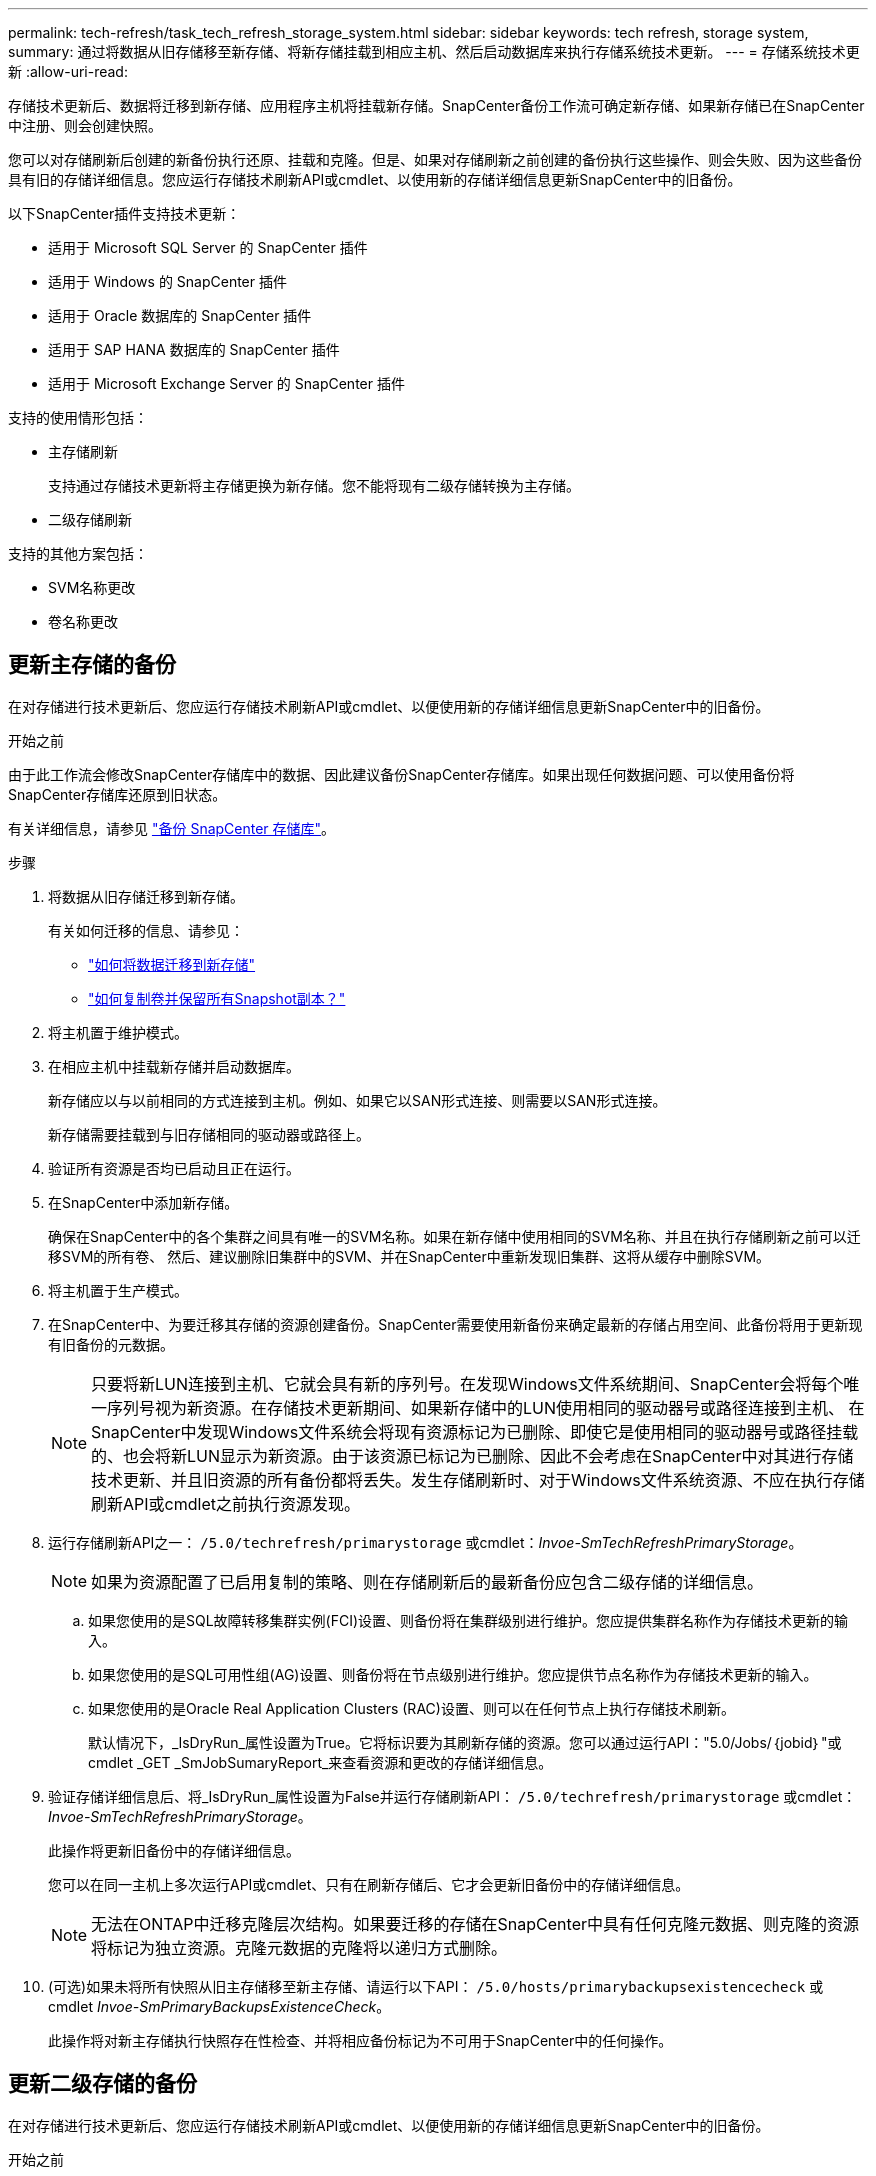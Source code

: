 ---
permalink: tech-refresh/task_tech_refresh_storage_system.html 
sidebar: sidebar 
keywords: tech refresh, storage system, 
summary: 通过将数据从旧存储移至新存储、将新存储挂载到相应主机、然后启动数据库来执行存储系统技术更新。 
---
= 存储系统技术更新
:allow-uri-read: 


[role="lead"]
存储技术更新后、数据将迁移到新存储、应用程序主机将挂载新存储。SnapCenter备份工作流可确定新存储、如果新存储已在SnapCenter中注册、则会创建快照。

您可以对存储刷新后创建的新备份执行还原、挂载和克隆。但是、如果对存储刷新之前创建的备份执行这些操作、则会失败、因为这些备份具有旧的存储详细信息。您应运行存储技术刷新API或cmdlet、以使用新的存储详细信息更新SnapCenter中的旧备份。

以下SnapCenter插件支持技术更新：

* 适用于 Microsoft SQL Server 的 SnapCenter 插件
* 适用于 Windows 的 SnapCenter 插件
* 适用于 Oracle 数据库的 SnapCenter 插件
* 适用于 SAP HANA 数据库的 SnapCenter 插件
* 适用于 Microsoft Exchange Server 的 SnapCenter 插件


支持的使用情形包括：

* 主存储刷新
+
支持通过存储技术更新将主存储更换为新存储。您不能将现有二级存储转换为主存储。

* 二级存储刷新


支持的其他方案包括：

* SVM名称更改
* 卷名称更改




== 更新主存储的备份

在对存储进行技术更新后、您应运行存储技术刷新API或cmdlet、以便使用新的存储详细信息更新SnapCenter中的旧备份。

.开始之前
由于此工作流会修改SnapCenter存储库中的数据、因此建议备份SnapCenter存储库。如果出现任何数据问题、可以使用备份将SnapCenter存储库还原到旧状态。

有关详细信息，请参见 https://docs.netapp.com/us-en/snapcenter/admin/concept_manage_the_snapcenter_server_repository.html#back-up-the-snapcenter-repository["备份 SnapCenter 存储库"]。

.步骤
. 将数据从旧存储迁移到新存储。
+
有关如何迁移的信息、请参见：

+
** https://kb.netapp.com/mgmt/SnapCenter/How_to_perform_Storage_tech_refresh["如何将数据迁移到新存储"]
** https://kb.netapp.com/onprem/ontap/dp/SnapMirror/How_can_I_copy_a_volume_and_preserve_all_of_the_Snapshot_copies["如何复制卷并保留所有Snapshot副本？"]


. 将主机置于维护模式。
. 在相应主机中挂载新存储并启动数据库。
+
新存储应以与以前相同的方式连接到主机。例如、如果它以SAN形式连接、则需要以SAN形式连接。

+
新存储需要挂载到与旧存储相同的驱动器或路径上。

. 验证所有资源是否均已启动且正在运行。
. 在SnapCenter中添加新存储。
+
确保在SnapCenter中的各个集群之间具有唯一的SVM名称。如果在新存储中使用相同的SVM名称、并且在执行存储刷新之前可以迁移SVM的所有卷、 然后、建议删除旧集群中的SVM、并在SnapCenter中重新发现旧集群、这将从缓存中删除SVM。

. 将主机置于生产模式。
. 在SnapCenter中、为要迁移其存储的资源创建备份。SnapCenter需要使用新备份来确定最新的存储占用空间、此备份将用于更新现有旧备份的元数据。
+

NOTE: 只要将新LUN连接到主机、它就会具有新的序列号。在发现Windows文件系统期间、SnapCenter会将每个唯一序列号视为新资源。在存储技术更新期间、如果新存储中的LUN使用相同的驱动器号或路径连接到主机、 在SnapCenter中发现Windows文件系统会将现有资源标记为已删除、即使它是使用相同的驱动器号或路径挂载的、也会将新LUN显示为新资源。由于该资源已标记为已删除、因此不会考虑在SnapCenter中对其进行存储技术更新、并且旧资源的所有备份都将丢失。发生存储刷新时、对于Windows文件系统资源、不应在执行存储刷新API或cmdlet之前执行资源发现。

. 运行存储刷新API之一： `/5.0/techrefresh/primarystorage` 或cmdlet：_Invoe-SmTechRefreshPrimaryStorage_。
+

NOTE: 如果为资源配置了已启用复制的策略、则在存储刷新后的最新备份应包含二级存储的详细信息。

+
.. 如果您使用的是SQL故障转移集群实例(FCI)设置、则备份将在集群级别进行维护。您应提供集群名称作为存储技术更新的输入。
.. 如果您使用的是SQL可用性组(AG)设置、则备份将在节点级别进行维护。您应提供节点名称作为存储技术更新的输入。
.. 如果您使用的是Oracle Real Application Clusters (RAC)设置、则可以在任何节点上执行存储技术刷新。
+
默认情况下，_IsDryRun_属性设置为True。它将标识要为其刷新存储的资源。您可以通过运行API："5.0/Jobs/｛jobid｝"或cmdlet _GET _SmJobSumaryReport_来查看资源和更改的存储详细信息。



. 验证存储详细信息后、将_IsDryRun_属性设置为False并运行存储刷新API： `/5.0/techrefresh/primarystorage` 或cmdlet：_Invoe-SmTechRefreshPrimaryStorage_。
+
此操作将更新旧备份中的存储详细信息。

+
您可以在同一主机上多次运行API或cmdlet、只有在刷新存储后、它才会更新旧备份中的存储详细信息。

+

NOTE: 无法在ONTAP中迁移克隆层次结构。如果要迁移的存储在SnapCenter中具有任何克隆元数据、则克隆的资源将标记为独立资源。克隆元数据的克隆将以递归方式删除。

. (可选)如果未将所有快照从旧主存储移至新主存储、请运行以下API： `/5.0/hosts/primarybackupsexistencecheck` 或cmdlet _Invoe-SmPrimaryBackupsExistenceCheck_。
+
此操作将对新主存储执行快照存在性检查、并将相应备份标记为不可用于SnapCenter中的任何操作。





== 更新二级存储的备份

在对存储进行技术更新后、您应运行存储技术刷新API或cmdlet、以便使用新的存储详细信息更新SnapCenter中的旧备份。

.开始之前
由于此工作流会修改SnapCenter存储库中的数据、因此建议备份SnapCenter存储库。如果出现任何数据问题、可以使用备份将SnapCenter存储库还原到旧状态。

有关详细信息，请参见 https://docs.netapp.com/us-en/snapcenter/admin/concept_manage_the_snapcenter_server_repository.html#back-up-the-snapcenter-repository["备份 SnapCenter 存储库"]。

.步骤
. 将数据从旧存储迁移到新存储。
+
有关如何迁移的信息、请参见：

+
** https://kb.netapp.com/mgmt/SnapCenter/How_to_perform_Storage_tech_refresh["如何将数据迁移到新存储"]
** https://kb.netapp.com/onprem/ontap/dp/SnapMirror/How_can_I_copy_a_volume_and_preserve_all_of_the_Snapshot_copies["如何复制卷并保留所有Snapshot副本？"]


. 在主存储和新二级存储之间建立SnapMirror关系、并确保关系状态良好。
. 在SnapCenter中、为要迁移其存储的资源创建备份。
+
SnapCenter需要使用新备份来确定最新的存储占用空间、此备份将用于更新现有旧备份的元数据。

+

IMPORTANT: 您应等待此操作完成。如果在完成前继续执行下一步、SnapCenter将完全丢失旧的二级快照元数据。

. 成功为主机中的所有资源创建备份后、请运行二级存储刷新API： `/5.0/techrefresh/secondarystorage` 或cmdlet：_Invoe-SmTechRefreshSecondaryStorage_。
+
此操作将更新给定主机中较早备份的二级存储详细信息。

+
如果要在资源级别运行此命令，请对每个资源单击*Refresh*以更新二级存储元数据。

. 成功更新旧备份后、您可以断开与主存储的旧二级存储关系。

